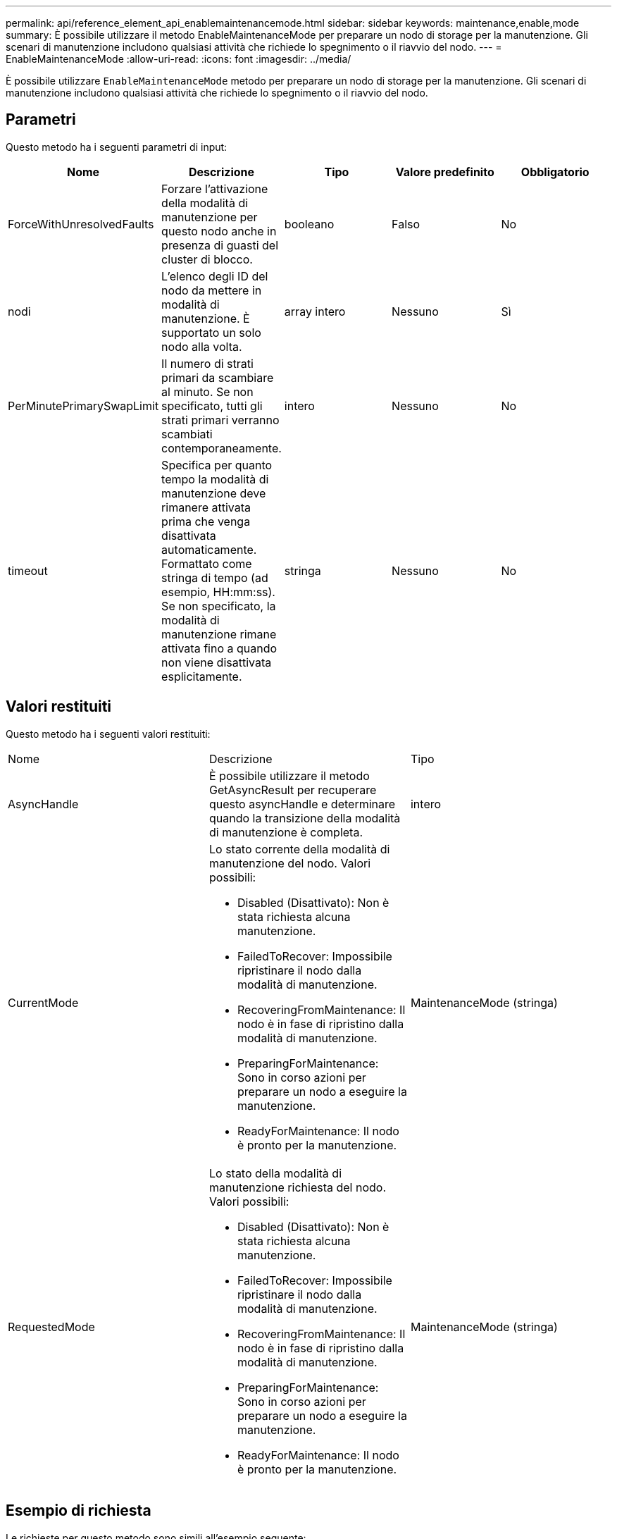 ---
permalink: api/reference_element_api_enablemaintenancemode.html 
sidebar: sidebar 
keywords: maintenance,enable,mode 
summary: È possibile utilizzare il metodo EnableMaintenanceMode per preparare un nodo di storage per la manutenzione. Gli scenari di manutenzione includono qualsiasi attività che richiede lo spegnimento o il riavvio del nodo. 
---
= EnableMaintenanceMode
:allow-uri-read: 
:icons: font
:imagesdir: ../media/


[role="lead"]
È possibile utilizzare `EnableMaintenanceMode` metodo per preparare un nodo di storage per la manutenzione. Gli scenari di manutenzione includono qualsiasi attività che richiede lo spegnimento o il riavvio del nodo.



== Parametri

Questo metodo ha i seguenti parametri di input:

|===
| Nome | Descrizione | Tipo | Valore predefinito | Obbligatorio 


 a| 
ForceWithUnresolvedFaults
 a| 
Forzare l'attivazione della modalità di manutenzione per questo nodo anche in presenza di guasti del cluster di blocco.
 a| 
booleano
 a| 
Falso
 a| 
No



 a| 
nodi
 a| 
L'elenco degli ID del nodo da mettere in modalità di manutenzione. È supportato un solo nodo alla volta.
 a| 
array intero
 a| 
Nessuno
 a| 
Sì



 a| 
PerMinutePrimarySwapLimit
 a| 
Il numero di strati primari da scambiare al minuto. Se non specificato, tutti gli strati primari verranno scambiati contemporaneamente.
 a| 
intero
 a| 
Nessuno
 a| 
No



 a| 
timeout
 a| 
Specifica per quanto tempo la modalità di manutenzione deve rimanere attivata prima che venga disattivata automaticamente. Formattato come stringa di tempo (ad esempio, HH:mm:ss). Se non specificato, la modalità di manutenzione rimane attivata fino a quando non viene disattivata esplicitamente.
 a| 
stringa
 a| 
Nessuno
 a| 
No

|===


== Valori restituiti

Questo metodo ha i seguenti valori restituiti:

|===


| Nome | Descrizione | Tipo 


 a| 
AsyncHandle
 a| 
È possibile utilizzare il metodo GetAsyncResult per recuperare questo asyncHandle e determinare quando la transizione della modalità di manutenzione è completa.
 a| 
intero



 a| 
CurrentMode
 a| 
Lo stato corrente della modalità di manutenzione del nodo. Valori possibili:

* Disabled (Disattivato): Non è stata richiesta alcuna manutenzione.
* FailedToRecover: Impossibile ripristinare il nodo dalla modalità di manutenzione.
* RecoveringFromMaintenance: Il nodo è in fase di ripristino dalla modalità di manutenzione.
* PreparingForMaintenance: Sono in corso azioni per preparare un nodo a eseguire la manutenzione.
* ReadyForMaintenance: Il nodo è pronto per la manutenzione.

 a| 
MaintenanceMode (stringa)



 a| 
RequestedMode
 a| 
Lo stato della modalità di manutenzione richiesta del nodo. Valori possibili:

* Disabled (Disattivato): Non è stata richiesta alcuna manutenzione.
* FailedToRecover: Impossibile ripristinare il nodo dalla modalità di manutenzione.
* RecoveringFromMaintenance: Il nodo è in fase di ripristino dalla modalità di manutenzione.
* PreparingForMaintenance: Sono in corso azioni per preparare un nodo a eseguire la manutenzione.
* ReadyForMaintenance: Il nodo è pronto per la manutenzione.

 a| 
MaintenanceMode (stringa)

|===


== Esempio di richiesta

Le richieste per questo metodo sono simili all'esempio seguente:

[listing]
----
{
  "method": "EnableMaintenanceMode",
  "params": {
    "forceWithUnresolvedFaults": False,
    "nodes": [6],
    "perMinutePrimarySwapLimit" : 40,
    "timeout" : "01:00:05"
  },
"id": 1
}
----


== Esempio di risposta

Questo metodo restituisce una risposta simile all'esempio seguente:

[listing]
----
{
   "id": 1,
   "result":
      {
        "requestedMode": "ReadyForMaintenance",
        "asyncHandle": 1,
        "currentMode": "Disabled"
    }
}
----


== Novità dalla versione

12,2



== Trova ulteriori informazioni

http://docs.netapp.com/us-en/hci/docs/concept_hci_storage_maintenance_mode.html["Concetti relativi alla modalità di manutenzione dello storage NetApp HCI"^]

